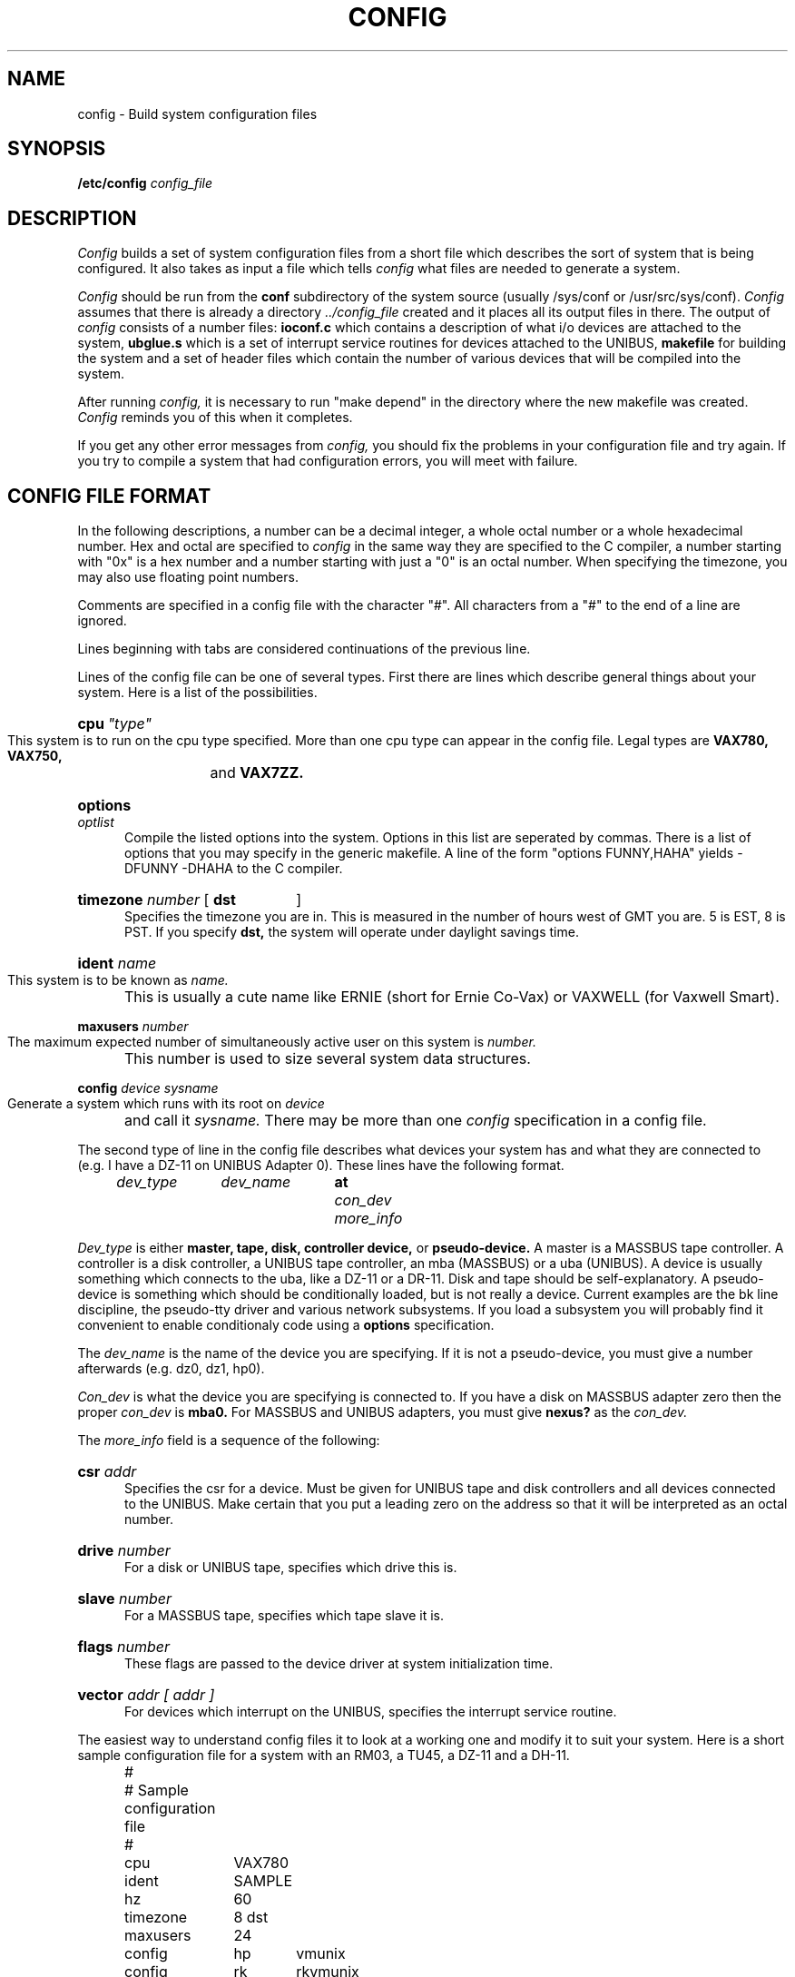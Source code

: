 .TH CONFIG 8 4/1/81
.UC 4
.SH NAME
config \- Build system configuration files
.SH SYNOPSIS
.B /etc/config
.I config_file
.SH DESCRIPTION
.PP
.I Config
builds a set of system configuration files from a short file which describes
the sort of system that is being configured.  It also takes as input a file
which tells
.I config
what files are needed to generate a system.
.PP
.I Config
should be run from the
.B conf
subdirectory of the system source (usually /sys/conf
or /usr/src/sys/conf).
.I Config
assumes that there is already a directory
.I "../config_file"
created and it places all its output files in there.  
The output of
.I config
consists of a number files:
.B ioconf.c
which contains a description
of what i/o devices are attached to the system, 
.B ubglue.s
which is a set of interrupt service routines for devices
attached to the UNIBUS,
.B makefile
for building the system and a set of header files which contain
the number of various devices that will be compiled into the system.
.PP
After running
.I config,
it is necessary to run "make depend" in the directory where the new makefile
was created.
.I Config
reminds you of this when it completes.
.PP
If you get any other error messages from
.I config,
you should fix the problems in your configuration file and try again.
If you try to compile a system that had configuration errors, you will
meet with failure.
.SH "CONFIG FILE FORMAT"
.PP
In the following descriptions, a number can be a decimal integer,
a whole octal number or a whole hexadecimal number.  Hex and octal
are specified to
.I config
in the same way they are specified to the C
compiler, a number starting with "0x" is a hex number and a number
starting with just a "0" is an octal number.  When specifying the
timezone, you may also use floating point numbers.
.PP
Comments are specified in a config file with the character "#".
All characters from a "#" to the end of a line are ignored.
.PP
Lines beginning with tabs are considered continuations of the previous
line.
.PP
Lines of the config file can be one of several types.  First there are
lines which describe general things about your system.  Here is a list
of the possibilities.
.HP 5
\fBcpu\fR\fI\ "type"\fR
.br
This system is to run on the cpu type specified.
More than one cpu type can appear in the config file.
Legal types are
.B VAX780, VAX750,
and
.B VAX7ZZ.
.HP 5
.BI options " optlist"
.br
Compile the listed options into the system.  Options in this list are
seperated by commas.
There is a list of options that you may specify in the generic makefile.
A line of the form "options FUNNY,HAHA" yields \-DFUNNY \-DHAHA to the
C compiler.
.HP 5
.BI timezone " number"
[
.B dst
]
.br
Specifies the timezone you are in.  This is measured in the number of hours
west of GMT you are.  5 is EST, 8 is PST.  If you specify
.B dst,
the system will operate under daylight savings time.
.HP 5
.BI ident " name"
.br
This system is to be known as
.I name.
This is usually a cute name like ERNIE (short for Ernie Co-Vax) or
VAXWELL (for Vaxwell Smart).
.HP 5
.BI maxusers " number"
.br
The maximum expected number of simultaneously active user on this system is
.I number.
This number is used to size several system data structures.
.HP 5
.BI config " device sysname"
.br
Generate a system which runs with its root on
.I device
and call it
.I sysname.
There may be more than one
.I config
specification in a config file.
.PP
The second type of line in the config file describes what devices your
system has and what they are connected to (e.g. I have a DZ-11 on UNIBUS
Adapter 0).
These lines have the following format.
.br
.I "	dev_type	dev_name	"
.B at
.I "con_dev more_info"
.PP
.I Dev_type
is either
.B master,
.B tape,
.B disk,
.B controller
.B device,
or
.B pseudo-device.
A master is a MASSBUS tape controller.
A controller is a disk controller, a UNIBUS tape controller,
an mba (MASSBUS) or a uba (UNIBUS).  A device is usually something which
connects to the uba, like a DZ-11 or a DR-11.
Disk and tape should be self-explanatory.
A pseudo-device is something
which should be conditionally loaded, but is not really a device.
Current examples are the
bk line discipline, the pseudo-tty driver and various network
subsystems.  If you load a subsystem
you will probably find it convenient to enable
conditionaly code using a
.B options
specification.
.PP
The
.I dev_name
is the name of the device you are specifying.  If it is not a pseudo-device,
you must give a number afterwards (e.g. dz0, dz1, hp0).
.PP
.I Con_dev
is what the device you are specifying is connected to.  If you have a disk
on MASSBUS adapter zero then the proper
.I con_dev
is
.B mba0.
For MASSBUS and UNIBUS adapters, you must give
.B nexus?
as the
.I con_dev.
.PP
The
.I more_info
field is a sequence of the following:
.HP 5
.BI csr " addr"
.br
Specifies the csr for a device.  Must be given for UNIBUS tape and disk
controllers and all devices connected to the UNIBUS.  Make certain that
you put a leading zero on the address so that it will be interpreted
as an octal number.
.HP 5
.BI drive " number"
.br
For a disk or UNIBUS tape, specifies which drive this is.
.HP 5
.BI slave " number"
.br
For a MASSBUS tape, specifies which tape slave it is.
.HP 5
.BI flags " number"
.br
These flags are passed to the device driver at system initialization time.
.HP 5
.BI vector " addr [ addr ]"
.br
For devices which interrupt on the UNIBUS, specifies the interrupt
service routine.
.PP
The easiest way to understand config files it to look at a working
one and modify it to suit your system.  Here is a short sample configuration
file for a system with an RM03, a TU45, a DZ-11 and a DH-11.
.nf
.ta .5i 1.6i 2.2i 4.5i
	#
	# Sample configuration file
	#

	cpu	VAX780
	ident	SAMPLE
	hz	60
	timezone	8 dst
	maxusers	24

	config	hp	vmunix
	config	rk	rkvmunix

	controller	mba0	at nexus ?
	controller	uba0	at nexus ?
	disk	hp0	at mba0 drive 0
	master	ht0	at mba1 drive 0
	tape	tu0	at ht0 slave 0
	pseudo-device	pty
	pseudo-device	bk
	controller	hk0	at uba0 csr 0177440	vector rkintr
	disk	rk0	at hk0 drive 0
	disk	rk1	at hk0 drive 1
	device	dh1	at uba0 csr 0160040	vector dhrint dhxint
	device	dz0	at uba0 csr 0160100 flags 0xc0	vector dzrint dzxint
.fi
.dt
.PP
A
.B ?
may be substituted for a number in two places and the system will
figure out what to fill in for the
.B ?
when it boots.  You can put question marks on a
.I con_dev
(e.g. at mba?) or on a drive number (e.g. drive ?).
This allows redundancy as a single system can be built
which will reboot on different hardware configurations.
.SH FILES
/sys/conf/makefile	Generic makefile
.br
/sys/conf/files	List of files system is built from
.SH SEE ALSO
The SYNOPSIS portion of each device in section 4.
.SH AUTHOR
Michael Toy
.SH BUGS
The line numbers reported in error messages are usually off by one.
.PP
Should describe the format of the ``files'' file here; you can
probably figure it out for yourself in the meantime.
.PP
No exhaustive testing of responses to all the weird input semantic errors
possible has been done.
